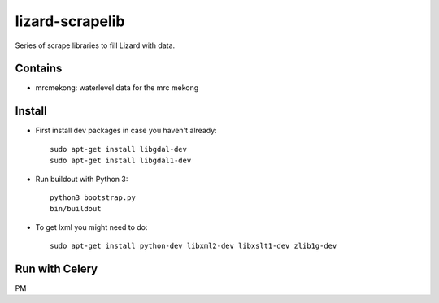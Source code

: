 lizard-scrapelib
================
Series of scrape libraries to fill Lizard with data.


Contains
--------

- mrcmekong: waterlevel data for the mrc mekong


Install
-------

- First install dev packages in case you haven't already::

    sudo apt-get install libgdal-dev
    sudo apt-get install libgdal1-dev

- Run buildout with Python 3::

    python3 bootstrap.py
    bin/buildout

- To get lxml you might need to do::

    sudo apt-get install python-dev libxml2-dev libxslt1-dev zlib1g-dev


Run with Celery
---------------

PM